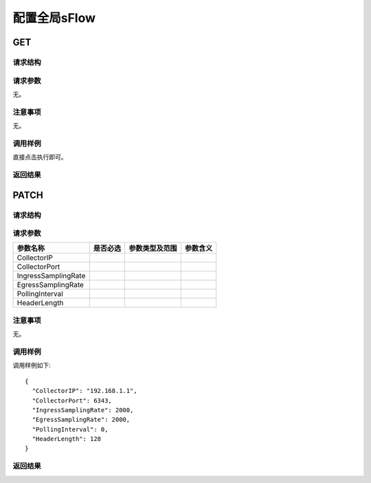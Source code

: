 配置全局sFlow
=======================================

GET
---------------------------------------

请求结构
+++++++++++++++++++++++++++++++++++++++


请求参数
+++++++++++++++++++++++++++++++++++++++
无。

注意事项
+++++++++++++++++++++++++++++++++++++++
无。

调用样例
+++++++++++++++++++++++++++++++++++++++
直接点击执行即可。

返回结果
+++++++++++++++++++++++++++++++++++++++


PATCH
---------------------------------------

请求结构
+++++++++++++++++++++++++++++++++++++++


请求参数
+++++++++++++++++++++++++++++++++++++++

=======================  =========  ==============  ====================
参数名称                 是否必选   参数类型及范围    参数含义
=======================  =========  ==============  ====================
CollectorIP     
CollectorPort          
IngressSamplingRate
EgressSamplingRate 
PollingInterval 
HeaderLength       
=======================  =========  ==============  ====================

注意事项
+++++++++++++++++++++++++++++++++++++++
无。

调用样例
+++++++++++++++++++++++++++++++++++++++
调用样例如下::

 {
   "CollectorIP": "192.168.1.1",
   "CollectorPort": 6343,
   "IngressSamplingRate": 2000,
   "EgressSamplingRate": 2000,
   "PollingInterval": 0,
   "HeaderLength": 128
 }

返回结果
+++++++++++++++++++++++++++++++++++++++

